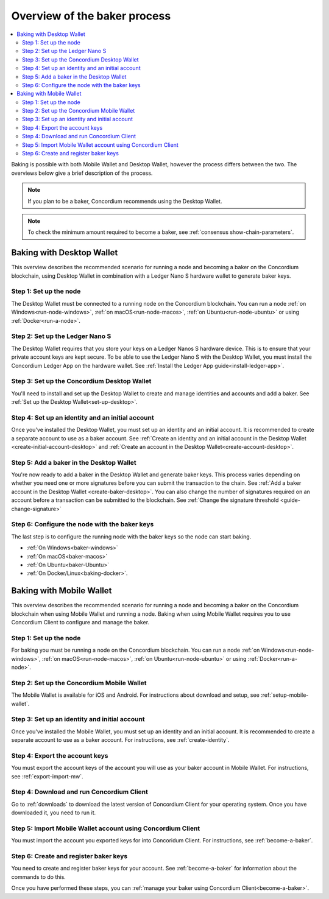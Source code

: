 .. _overview-baker:

=============================
Overview of the baker process
=============================

.. contents::
   :local:
   :backlinks: none

Baking is possible with both Mobile Wallet and Desktop Wallet, however the process differs between the two. The overviews below give a brief description of the process.

.. Note::

   If you plan to be a baker, Concordium recommends using the Desktop Wallet.

.. Note::

   To check the minimum amount required to become a baker, see :ref:`consensus show-chain-parameters`.

Baking with Desktop Wallet
==========================

This overview describes the recommended scenario for running a node and becoming a baker on the Concordium blockchain, using Desktop Wallet in combination with a Ledger Nano S hardware wallet to generate baker keys.

Step 1: Set up the node
-----------------------

The Desktop Wallet must be connected to a running node on the Concordium blockchain. You can run a node :ref:`on Windows<run-node-windows>`, :ref:`on macOS<run-node-macos>`, :ref:`on Ubuntu<run-node-ubuntu>` or using :ref:`Docker<run-a-node>`.

Step 2: Set up the Ledger Nano S
--------------------------------

The Desktop Wallet requires that you store your keys on a Ledger Nanos S hardware device. This is to ensure that your private account keys are kept secure. To be able to use the Ledger Nano S with the Desktop Wallet, you must install the Concordium Ledger App on the hardware wallet. See :ref:`Install the Ledger App guide<install-ledger-app>`.

Step 3: Set up the Concordium Desktop Wallet
--------------------------------------------

You'll need to install and set up the Desktop Wallet to create and manage identities and accounts and add a baker. See :ref:`Set up the Desktop Wallet<set-up-desktop>`.

Step 4: Set up an identity and an initial account
-------------------------------------------------

Once you've installed the Desktop Wallet, you must set up an identity and an initial account. It is recommended to create a separate account to use as a baker account. See :ref:`Create an identity and an initial account in the Desktop Wallet <create-initial-account-desktop>` and :ref:`Create an account in the Desktop Wallet<create-account-desktop>`.

Step 5: Add a baker in the Desktop Wallet
-----------------------------------------

You're now ready to add a baker in the Desktop Wallet and generate baker keys. This process varies depending on whether you need one or more signatures before you can submit the transaction to the chain. See :ref:`Add a baker account in the Desktop Wallet <create-baker-desktop>`. You can also change the number of signatures required on an account before a transaction can be submitted to the blockchain. See :ref:`Change the signature threshold <guide-change-signature>`

Step 6: Configure the node with the baker keys
----------------------------------------------

The last step is to configure the running node with the baker keys so the node
can start baking.

- :ref:`On Windows<baker-windows>`

- :ref:`On macOS<baker-macos>`

- :ref:`On Ubuntu<baker-Ubuntu>`

- :ref:`On Docker/Linux<baking-docker>`.

Baking with Mobile Wallet
=========================

This overview describes the recommended scenario for running a node and becoming a baker on the Concordium blockchain when using Mobile Wallet and running a node. Baking when using Mobile Wallet requires you to use Concordium Client to configure and manage the baker.

Step 1: Set up the node
-----------------------

For baking you must be running a node on the Concordium blockchain. You can run a node :ref:`on Windows<run-node-windows>`, :ref:`on macOS<run-node-macos>`, :ref:`on Ubuntu<run-node-ubuntu>` or using :ref:`Docker<run-a-node>`.

Step 2: Set up the Concordium Mobile Wallet
-------------------------------------------

The Mobile Wallet is available for iOS and Android. For instructions about download and setup, see :ref:`setup-mobile-wallet`.

Step 3: Set up an identity and initial account
----------------------------------------------

Once you've installed the Mobile Wallet, you must set up an identity and an initial account. It is recommended to create a separate account to use as a baker account. For instructions, see :ref:`create-identity`.

Step 4: Export the account keys
-------------------------------

You must export the account keys of the account you will use as your baker account in Mobile Wallet. For instructions, see :ref:`export-import-mw`.

Step 4: Download and run Concordium Client
------------------------------------------

Go to :ref:`downloads` to download the latest version of Concordium Client for your operating system. Once you have downloaded it, you need to run it.

Step 5: Import Mobile Wallet account using Concordium Client
------------------------------------------------------------

You must import the account you exported keys for into Concoridum Client. For instructions, see :ref:`become-a-baker`.

Step 6: Create and register baker keys
--------------------------------------

You need to create and register baker keys for your account. See :ref:`become-a-baker` for information about the commands to do this.

Once you have performed these steps, you can :ref:`manage your baker using Concordium Client<become-a-baker>`.
